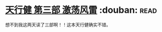 * [[https://book.douban.com/subject/3792434/][天行健 第三部 激荡风雷]]    :douban::read:
想不到我这两天读了三部啊！！这本天行健确实不错。
